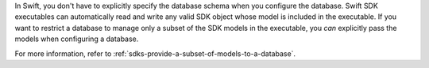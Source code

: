 In Swift, you don't have to explicitly specify the database schema when you
configure the database. Swift SDK executables can automatically read and write
any valid SDK object whose model is included in the executable. If you want to
restrict a database to manage only a subset of the SDK models in the executable,
you *can* explicitly pass the models when configuring a database.

For more information, refer to :ref:`sdks-provide-a-subset-of-models-to-a-database`.
